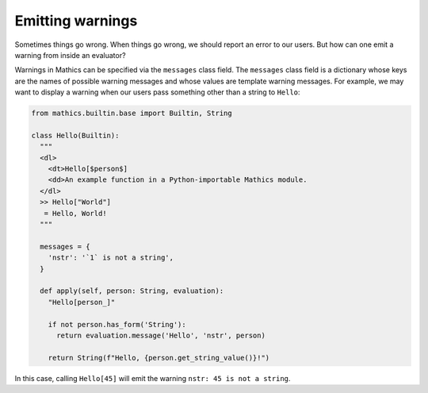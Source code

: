 Emitting warnings
-----------------

Sometimes things go wrong. When things go wrong, we should report an error to
our users. But how can one emit a warning from inside an evaluator?

Warnings in Mathics can be specified via the ``messages`` class field. The
``messages`` class field is a dictionary whose keys are the names of possible
warning messages and whose values are template warning messages. For example,
we may want to display a warning when our users pass something other than a
string to ``Hello``:

.. code-block:: python

  from mathics.builtin.base import Builtin, String

  class Hello(Builtin):
    """
    <dl>
      <dt>Hello[$person$]
      <dd>An example function in a Python-importable Mathics module.
    </dl>
    >> Hello["World"]
     = Hello, World!
    """

    messages = {
      'nstr': '`1` is not a string',
    }

    def apply(self, person: String, evaluation):
      "Hello[person_]"

      if not person.has_form('String'):
        return evaluation.message('Hello', 'nstr', person)

      return String(f"Hello, {person.get_string_value()}!")

In this case, calling ``Hello[45]`` will emit the warning ``nstr: 45
is not a string``.
